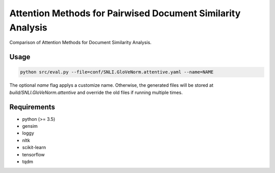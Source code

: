 Attention Methods for Pairwised Document Similarity Analysis
============================================================

Comparison of Attention Methods for Document Similarity Analysis.


Usage
-----

.. role:: bash(code)
   :language: bash


.. code:: bash

  python src/eval.py --file=conf/SNLI.GloVeNorm.attentive.yaml --name=NAME

..

The optional `name` flag applys a customize name. Otherwise, the generated files
will be stored at `build/SNLI.GloVeNorm.attentive` and override the old files if
running multiple times.


Requirements
------------

* python (>= 3.5)
* gensim
* loggy
* nltk
* scikit-learn
* tensorflow
* tqdm
